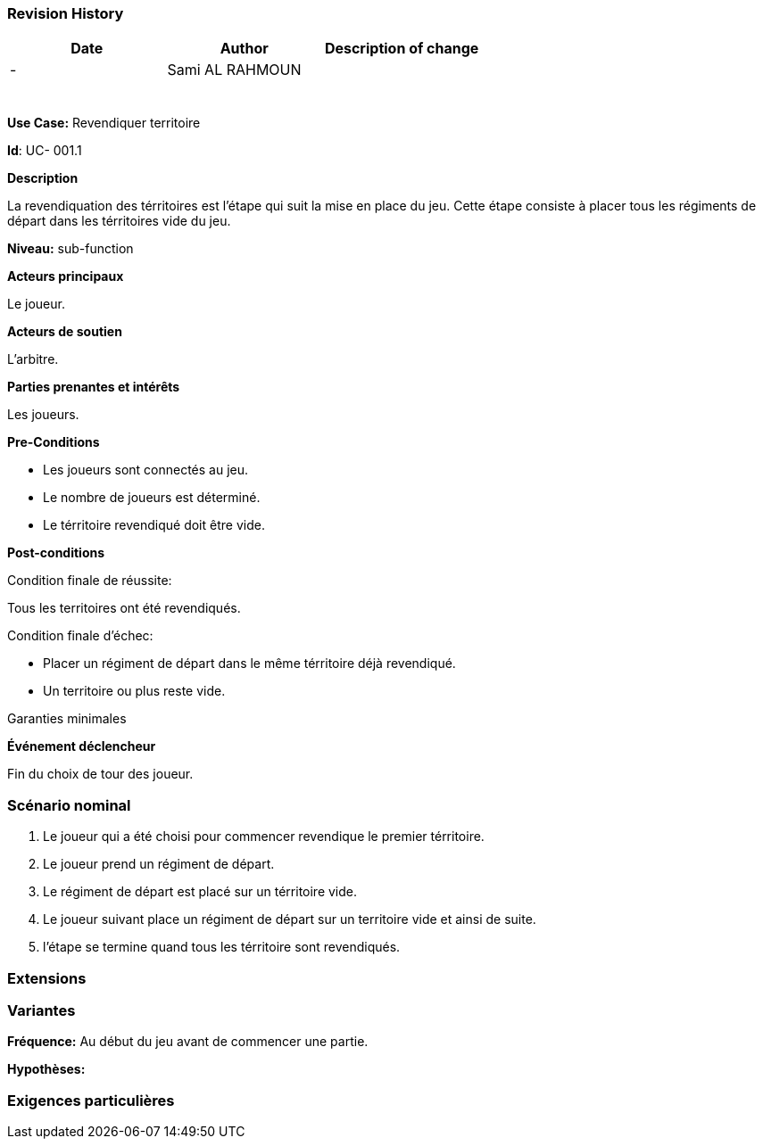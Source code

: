 
=== Revision History +

[cols=",,",options="header",]
|===
|Date |Author |Description of change
| -|Sami AL RAHMOUN |
| | |
| | |
| | |
| | |
| | |
| | |
|===

*Use Case:* Revendiquer territoire

*Id*: UC- 001.1

*Description*

La revendiquation des térritoires est l'étape qui suit la mise en place du jeu.
  Cette étape consiste à placer tous les régiments de départ dans les térritoires
  vide du jeu.


*Niveau:* sub-function

*Acteurs principaux*

Le joueur.

*Acteurs de soutien*

L'arbitre.

*Parties prenantes et intérêts*

Les joueurs.

*Pre-Conditions*

* Les joueurs sont connectés au jeu.
* Le nombre de joueurs est déterminé.
* Le térritoire revendiqué doit être vide.


*Post-conditions*

[.underline]#Condition finale de réussite#:

Tous les territoires ont été revendiqués.


[.underline]#Condition finale d'échec#:

* Placer un régiment de départ dans le même térritoire déjà revendiqué.
* Un territoire ou plus reste vide.

[.underline]#Garanties minimales#


*Événement déclencheur*

Fin du choix de tour des joueur.


=== Scénario nominal

1. Le joueur qui a été choisi pour commencer revendique le premier térritoire.
2. Le joueur prend un régiment de départ.
3. Le régiment de départ est placé sur un térritoire vide.
4. Le joueur suivant place un régiment de départ sur un territoire vide et ainsi de suite.
5. l'étape se termine quand tous les térritoire sont revendiqués.


=== Extensions

=== Variantes

*Fréquence:* Au début du jeu avant de commencer une partie.

*Hypothèses:*


=== Exigences particulières
